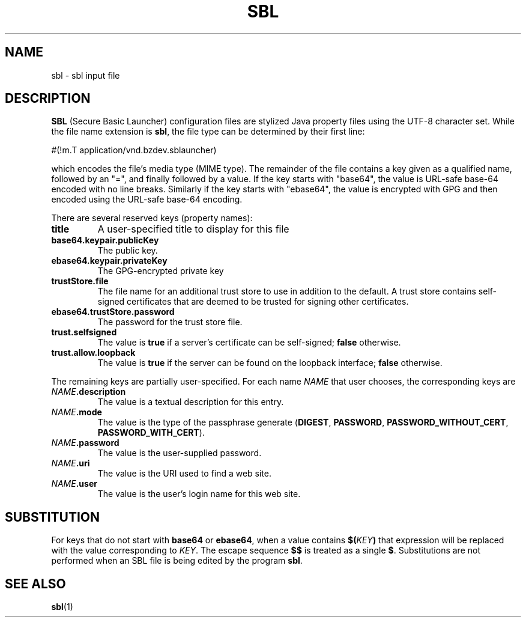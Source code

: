 .TH SBL "5" "Nov 2014" "sbl VERSION" "File Formats and Conventions"
.SH NAME
sbl \- sbl input file
.SH DESCRIPTION
.PP
.B SBL
(Secure Basic Launcher) configuration files are stylized Java property
files using the UTF-8 character set.  While the file name extension is
.BR sbl ,
the file type can be determined by their first line:
.br
.sp
#(!m.T\ application/vnd.bzdev.sblauncher)
.br
.sp
which encodes the file's media type (MIME type).  The remainder of the
file contains a key given as a qualified name, followed by an "=", and
finally followed by a value.  If the key starts with "base64", the
value is URL-safe base-64 encoded with no line breaks.  Similarly
if the key starts with "ebase64", the value is encrypted with GPG
and then encoded using the URL-safe base-64 encoding.
.PP
There are several reserved keys (property names):
.TP
.B title
A user-specified title to display for this file
.TP
.B base64.keypair.publicKey
The public key.
.TP
.B ebase64.keypair.privateKey
The GPG-encrypted private key
.TP
.B trustStore.file
The file name for an additional trust store to use in addition to
the default.  A trust store contains self-signed certificates that
are deemed to be trusted for signing other certificates.
.TP
.B ebase64.trustStore.password
The password for the trust store file.
.TP
.B trust.selfsigned
The value is
.B true
if a server's certificate can be self-signed;
.B false
otherwise.
.TP
.B trust.allow.loopback
The value is
.B true
if the server can be found on the loopback interface;
.B false
otherwise.
.PP
The remaining keys are partially user-specified.  For each name
.I NAME
that user chooses, the corresponding keys are
.TP
.B \fINAME\fB.description
The value is a textual description for this entry.
.TP
.B \fINAME\fB.mode
The value is the type of the passphrase generate 
.BR \fR(\fBDIGEST ,
.BR PASSWORD ,
.BR PASSWORD_WITHOUT_CERT ,
.BR PASSWORD_WITH_CERT ).
.TP
.B \fINAME\fB.password
The value is the user-supplied password.
.TP
.B \fINAME\fB.uri
The value is the URI used to find a web site.
.TP
.B \fINAME\fB.user
The value is the user's login name for this web site.
.SH SUBSTITUTION
.PP
For keys that do not start with
.B base64
or
.BR ebase64 ,
when a value contains
.BI $( KEY )
that expression will be replaced with the value corresponding
to
.IR KEY .
The escape sequence
.B $$
is treated as a single
.BR $ .
Substitutions are not performed when an SBL file is being edited by
the program
.BR sbl .
.SH SEE ALSO
.PP
.BR sbl (1)

\"  LocalWords:  SBL sbl UTF br sp ebase GPG TP trustStore selfsigned
\"  LocalWords:  loopback fINAME fB fI fBDIGEST uri fR
